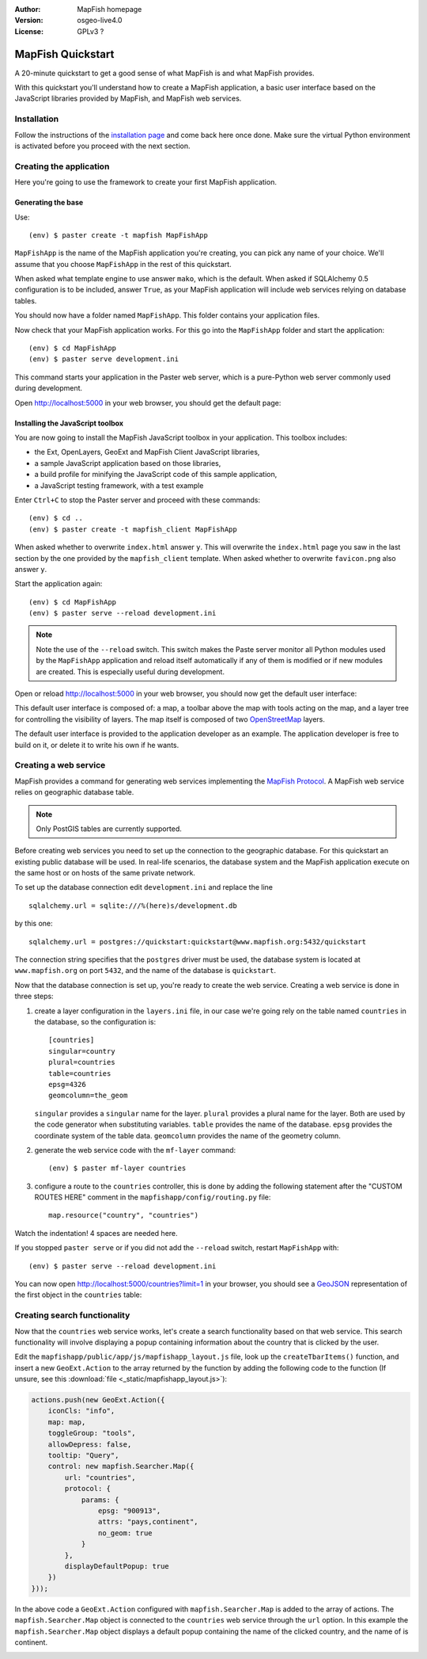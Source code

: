 :Author: MapFish homepage
:Version: osgeo-live4.0
:License: GPLv3 ?

.. _mapfish-quickstart:
 
.. image:: images/project_logos/logo-mapfish.png
  :scale: 100 %
  :alt: project logo
  :align: right
  :target: http://www.mapfish.org


********************
MapFish Quickstart 
********************

A 20-minute quickstart to get a good sense of what MapFish is and what MapFish
provides.

With this quickstart you'll understand how to create a MapFish application, a
basic user interface based on the JavaScript libraries provided by MapFish, and
MapFish web services.

Installation
------------

Follow the instructions of the `installation page <installation.html>`_ and
come back here once done. Make sure the virtual Python environment is activated
before you proceed with the next section.

Creating the application
------------------------

Here you're going to use the framework to create your first MapFish
application.

Generating the base
~~~~~~~~~~~~~~~~~~~

Use::

    (env) $ paster create -t mapfish MapFishApp

``MapFishApp`` is the name of the MapFish application you're creating, you can
pick any name of your choice. We'll assume that you choose ``MapFishApp`` in
the rest of this quickstart.

When asked what template engine to use answer ``mako``, which is the default.
When asked if SQLAlchemy 0.5 configuration is to be included, answer ``True``,
as your MapFish application will include web services relying on database
tables.

You should now have a folder named ``MapFishApp``. This folder contains your
application files.

Now check that your MapFish application works. For this go into the
``MapFishApp`` folder and start the application::

    (env) $ cd MapFishApp
    (env) $ paster serve development.ini

This command starts your application in the Paster web server, which is a
pure-Python web server commonly used during development.

Open http://localhost:5000 in your web browser, you should get the default
page:

.. image:: _static/pylons.png
    :height: 300pt
    :width: 500pt

Installing the JavaScript toolbox
~~~~~~~~~~~~~~~~~~~~~~~~~~~~~~~~~

You are now going to install the MapFish JavaScript toolbox in your
application. This toolbox includes:

* the Ext, OpenLayers, GeoExt and MapFish Client JavaScript libraries,
* a sample JavaScript application based on those libraries,
* a build profile for minifying the JavaScript code of this sample
  application,
* a JavaScript testing framework, with a test example

Enter ``Ctrl+C`` to stop the Paster server and proceed with these
commands::

    (env) $ cd ..
    (env) $ paster create -t mapfish_client MapFishApp

When asked whether to overwrite ``index.html`` answer ``y``. This will
overwrite the ``index.html`` page you saw in the last section by the one
provided by the ``mapfish_client`` template. When asked whether to overwrite
``favicon.png`` also answer ``y``.

Start the application again::

    (env) $ cd MapFishApp
    (env) $ paster serve --reload development.ini

.. note::
    Note the use of the ``--reload`` switch. This switch makes the Paste server
    monitor all Python modules used by the ``MapFishApp`` application and
    reload itself automatically if any of them is modified or if new modules
    are created. This is especially useful during development.

Open or reload http://localhost:5000 in your web browser, you should now get
the default user interface:

.. image:: _static/osm.png
    :height: 300pt
    :width: 500pt

This default user interface is composed of: a map, a toolbar above the map with
tools acting on the map, and a layer tree for controlling the visibility of
layers. The map itself is composed of two `OpenStreetMap
<http://openstreetmap.org>`_ layers.

The default user interface is provided to the application developer as an
example. The application developer is free to build on it, or delete it to
write his own if he wants.

Creating a web service
----------------------

MapFish provides a command for generating web services implementing the
`MapFish Protocol <protocol.html>`_. A MapFish web service relies on
geographic database table.

.. note::
    Only PostGIS tables are currently supported.

Before creating web services you need to set up the connection to the
geographic database. For this quickstart an existing public database will be
used. In real-life scenarios, the database system and the MapFish application
execute on the same host or on hosts of the same private network.

To set up the database connection edit ``development.ini`` and replace the line
::

    sqlalchemy.url = sqlite:///%(here)s/development.db

by this one::

    sqlalchemy.url = postgres://quickstart:quickstart@www.mapfish.org:5432/quickstart

The connection string specifies that the ``postgres`` driver must be used, the
database system is located at ``www.mapfish.org`` on port ``5432``, and the
name of the database is ``quickstart``.

Now that the database connection is set up, you're ready to create the web
service. Creating a web service is done in three steps:

1. create a layer configuration in the ``layers.ini`` file, in our case we're
   going rely on the table named ``countries`` in the database, so the
   configuration is::

        [countries]
        singular=country
        plural=countries
        table=countries
        epsg=4326
        geomcolumn=the_geom

   ``singular`` provides a ``singular`` name for the layer. ``plural`` provides
   a plural name for the layer. Both are used by the code generator when
   substituting variables. ``table`` provides the name of the database.
   ``epsg`` provides the coordinate system of the table data. ``geomcolumn``
   provides the name of the geometry column.

2. generate the web service code with the ``mf-layer`` command::

    (env) $ paster mf-layer countries

3. configure a route to the ``countries`` controller, this is done by adding
   the following statement after the "CUSTOM ROUTES HERE" comment in the
   ``mapfishapp/config/routing.py`` file::

    map.resource("country", "countries")

Watch the indentation! 4 spaces are needed here.

If you stopped ``paster serve`` or if you did not add the ``--reload`` switch,
restart ``MapFishApp`` with::

    (env) $ paster serve --reload development.ini

You can now open http://localhost:5000/countries?limit=1 in your browser, you
should see a `GeoJSON <http://geojson.org>`_ representation of the first object
in the ``countries`` table:

.. image:: _static/geojson.png
    :height: 300pt
    :width: 500pt

Creating search functionality
-----------------------------

Now that the ``countries`` web service works, let's create a search
functionality based on that web service. This search functionality will involve
displaying a popup containing information about the country that is clicked by
the user.

Edit the ``mapfishapp/public/app/js/mapfishapp_layout.js`` file, look up the
``createTbarItems()`` function, and insert a new ``GeoExt.Action`` to the array
returned by the function by adding the following code to the function (If
unsure, see this :download:`file <_static/mapfishapp_layout.js>`):

.. code-block:: javascript

    actions.push(new GeoExt.Action({
        iconCls: "info",
        map: map,
        toggleGroup: "tools",
        allowDepress: false,
        tooltip: "Query",
        control: new mapfish.Searcher.Map({
            url: "countries",
            protocol: {
                params: {
                    epsg: "900913",
                    attrs: "pays,continent",
                    no_geom: true
                }
            },
            displayDefaultPopup: true
        })
    }));

In the above code a ``GeoExt.Action`` configured with ``mapfish.Searcher.Map``
is added to the array of actions. The ``mapfish.Searcher.Map`` object is
connected to the ``countries`` web service through the ``url`` option. In this
example the ``mapfish.Searcher.Map`` object displays a default popup containing
the name of the clicked country, and the name of is continent.

.. image:: _static/query.png
    :height: 300pt
    :width: 500pt

